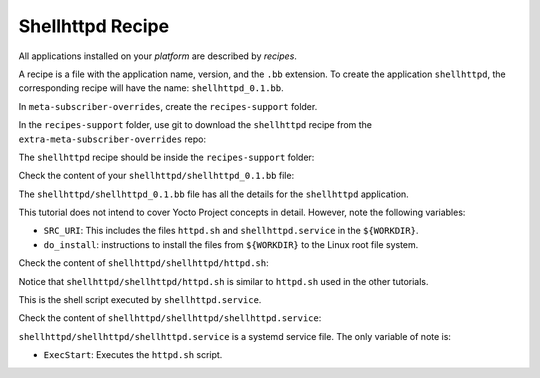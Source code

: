 Shellhttpd Recipe
^^^^^^^^^^^^^^^^^

All applications installed on your *platform* are described by *recipes*.

A recipe is a file with the application name, version, and the ``.bb`` extension.
To create the application ``shellhttpd``, the corresponding recipe will have the
name: ``shellhttpd_0.1.bb``.

In ``meta-subscriber-overrides``, create the ``recipes-support`` folder.

.. prompt:: bash host:~$

    mkdir recipes-support

In the ``recipes-support`` folder, use git to download the ``shellhttpd`` recipe from the ``extra-meta-subscriber-overrides`` repo:

.. prompt:: bash host:~$, auto

    host:~$ cd recipes-support
    host:~$ git remote add fio https://github.com/foundriesio/extra-meta-subscriber-overrides.git
    host:~$ git remote update
    host:~$ git checkout remotes/fio/main -- shellhttpd

The ``shellhttpd`` recipe should be inside the ``recipes-support`` folder:

.. prompt:: bash host:~$, auto

    host:~$ tree -L 3 .

.. prompt:: text

     └── shellhttpd
         ├── shellhttpd
         │   ├── httpd.sh
         │   └── shellhttpd.service
         └── shellhttpd_0.1.bb

Check the content of your ``shellhttpd/shellhttpd_0.1.bb`` file:

.. prompt:: bash host:~$, auto

    host:~$ cat shellhttpd/shellhttpd_0.1.bb

.. prompt:: text

     SUMMARY = "Start up Shellhttpd Application"
     LICENSE = "MIT"
     LIC_FILES_CHKSUM = "file://${COMMON_LICENSE_DIR}/MIT;md5=0835ade698e0bcf8506ecda2f7b4f302"

     inherit allarch systemd
     RDEPENDS:${PN} += "bash"

     SRC_URI = " \
	     file://httpd.sh \
	     file://shellhttpd.service \
     "
     SRCREV = "f90f221ce4fcea2fde0062bc909f26cca6dbd1b6"

     S = "${WORKDIR}/git"

     PACKAGE_ARCH = "${MACHINE_ARCH}"

     SYSTEMD_SERVICE:${PN} = "shellhttpd.service"
     SYSTEMD_AUTO_ENABLE:${PN} = "enable"

     do_install () {
	     install -d ${D}${systemd_system_unitdir}
	     install -m 0644 ${WORKDIR}/shellhttpd.service ${D}${systemd_system_unitdir}
	     install -d ${D}${datadir}/shellhttpd/
	     install -m 0755 ${WORKDIR}/httpd.sh ${D}${datadir}/shellhttpd/
     }

     FILES:${PN} += "${systemd_system_unitdir}/shellhttpd.service"
     FILES:${PN} += "${systemd_unitdir}/system-preset"
     FILES:${PN} += "${datadir} ${datadir}/app-manager/"

The ``shellhttpd/shellhttpd_0.1.bb`` file has all the details for the ``shellhttpd`` application.

This tutorial does not intend to cover Yocto Project concepts in detail.
However, note the following variables:

- ``SRC_URI``: This includes the files ``httpd.sh`` and ``shellhttpd.service`` in the ``${WORKDIR}``.
- ``do_install``: instructions to install the files from ``${WORKDIR}`` to the Linux root file system.

Check the content of ``shellhttpd/shellhttpd/httpd.sh``:

.. prompt:: bash host:~$, auto

     host:~$ cat shellhttpd/shellhttpd/httpd.sh


.. prompt:: text

     #!/bin/sh -e

     PORT="${PORT-8090}"
     MSG="${MSG-OK}"

     RESPONSE="HTTP/1.1 200 OK\r\n\r\n${MSG}\r\n"

     while true; do
     	echo -en "$RESPONSE" | nc -c -l -p "${PORT}" || true
     	echo "= $(date) ============================="
     done

Notice that ``shellhttpd/shellhttpd/httpd.sh`` is similar to ``httpd.sh`` used in the other tutorials.

This is the shell script executed by ``shellhttpd.service``.

Check the content of ``shellhttpd/shellhttpd/shellhttpd.service``:

.. prompt:: bash host:~$, auto

    host:~$ cat shellhttpd/shellhttpd/shellhttpd.service

.. prompt:: text

     [Unit]
     Description=Shellhttpd Minimal Web Server
     DefaultDependencies=no
     After=systemd-udev-settle.service
     Before=sysinit.target shutdown.target
     Conflicts=shutdown.target
     Description=Start up Shellhttpd Application

     [Service]
     ExecStart=/bin/sh /usr/share/shellhttpd/httpd.sh
     RemainAfterExit=true

     [Install]
     WantedBy=sysinit.target

``shellhttpd/shellhttpd/shellhttpd.service`` is a systemd service file.
The only variable of note is:

- ``ExecStart``: Executes the ``httpd.sh`` script.

